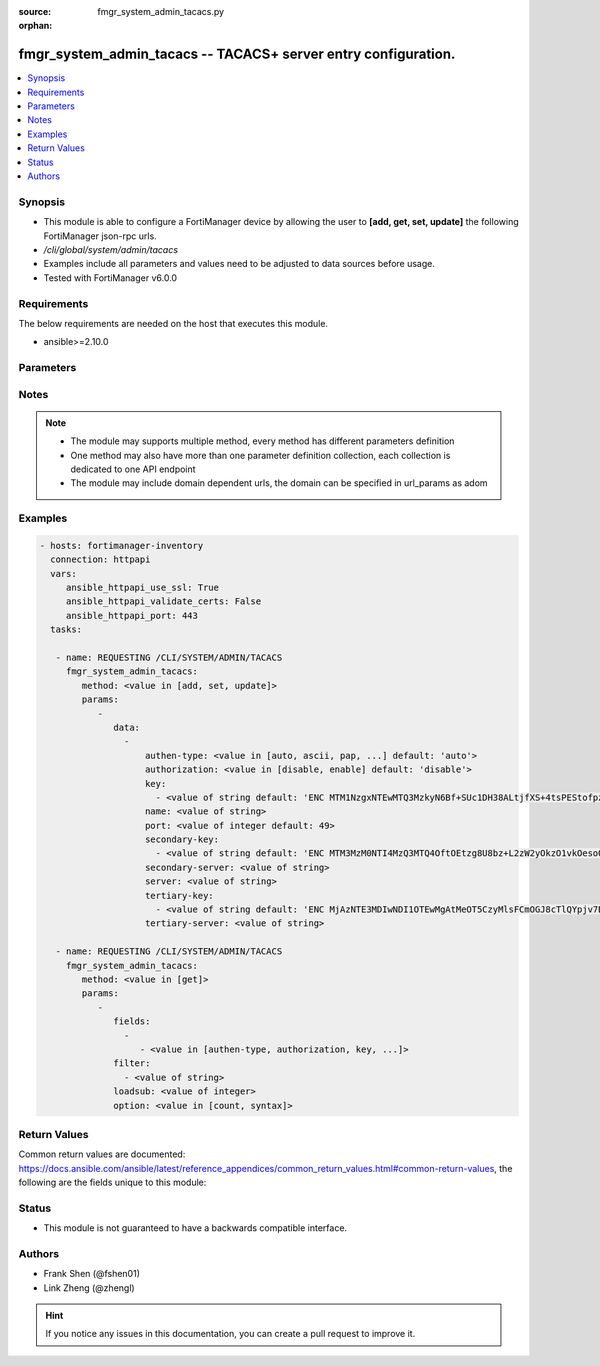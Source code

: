 :source: fmgr_system_admin_tacacs.py

:orphan:

.. _fmgr_system_admin_tacacs:

fmgr_system_admin_tacacs -- TACACS+ server entry configuration.
+++++++++++++++++++++++++++++++++++++++++++++++++++++++++++++++

.. versionadded:: 2.10

.. contents::
   :local:
   :depth: 1


Synopsis
--------

- This module is able to configure a FortiManager device by allowing the user to **[add, get, set, update]** the following FortiManager json-rpc urls.
- `/cli/global/system/admin/tacacs`
- Examples include all parameters and values need to be adjusted to data sources before usage.
- Tested with FortiManager v6.0.0


Requirements
------------
The below requirements are needed on the host that executes this module.

- ansible>=2.10.0



Parameters
----------

.. raw:: html

 <ul>
 <li><span class="li-head">parameters for method: [add, set, update]</span> - TACACS+ server entry configuration.</li>
 <ul class="ul-self">
 <li><span class="li-head">data</span> - No description for the parameter <span class="li-normal">type: array</span> <ul class="ul-self">
 <li><span class="li-head">authen-type</span> - Authentication type. <span class="li-normal">type: str</span>  <span class="li-normal">choices: [auto, ascii, pap, chap, mschap]</span>  <span class="li-normal">default: auto</span> </li>
 <li><span class="li-head">authorization</span> - Enable/disable TACACS+ authorization. <span class="li-normal">type: str</span>  <span class="li-normal">choices: [disable, enable]</span>  <span class="li-normal">default: disable</span> </li>
 <li><span class="li-head">key</span> - No description for the parameter <span class="li-normal">type: array</span> <ul class="ul-self">
 <li><span class="li-head">{no-name}</span> - No description for the parameter <span class="li-normal">type: str</span>  <span class="li-normal">default: ENC MTM1NzgxNTEwMTQ3MzkyN6Bf+SUc1DH38ALtjfXS+4tsPEStofpzICCe9zH2nI/U1uDRuS4ysXoRMhkM/i6ypV7BvpqVqu3wnaI3lWsFOh6+06ydV9EyGZ+z+v4JkMDSSJ5UHQdPh8DxRdsVvWS3WpWWGFXk4064PiT2A1zTZuT+ZqDM</span> </li>
 </ul>
 <li><span class="li-head">name</span> - TACACS+ server entry name. <span class="li-normal">type: str</span> </li>
 <li><span class="li-head">port</span> - Port number of TACACS+ server. <span class="li-normal">type: int</span>  <span class="li-normal">default: 49</span> </li>
 <li><span class="li-head">secondary-key</span> - No description for the parameter <span class="li-normal">type: array</span> <ul class="ul-self">
 <li><span class="li-head">{no-name}</span> - No description for the parameter <span class="li-normal">type: str</span>  <span class="li-normal">default: ENC MTM3MzM0NTI4MzQ3MTQ4OftOEtzg8U8bz+L2zW2yOkzO1vkOesoOkTy2j02IrPnwTVEVz7aOODvx+zGMUtELHdsY22GW20r4Q0OasjCqkmZgjt9PbfLA2Np3vyJ5ZPtz0IUohnN5frAIVPy7p2VtSHJmvOK3PrMoiwLcSesT0RKSn//Q</span> </li>
 </ul>
 <li><span class="li-head">secondary-server</span> - {<name_str|ip_str>} secondary server domain name or IP. <span class="li-normal">type: str</span> </li>
 <li><span class="li-head">server</span> - {<name_str|ip_str>} server domain name or IP. <span class="li-normal">type: str</span> </li>
 <li><span class="li-head">tertiary-key</span> - No description for the parameter <span class="li-normal">type: array</span> <ul class="ul-self">
 <li><span class="li-head">{no-name}</span> - No description for the parameter <span class="li-normal">type: str</span>  <span class="li-normal">default: ENC MjAzNTE3MDIwNDI1OTEwMgAtMeOT5CzyMlsFCmOGJ8cTlQYpjv7BJI+uC5QN2LxVGteUJ87W++EYhPaChx42doThcM3Gtb7w8PfrihahuU7S+qoi9weI6eVMq6AUQ7Zw0AomShHbqS8QLEsNf1a59nYX+Lp2wFPwgSYT4xlLOXCNX18h</span> </li>
 </ul>
 <li><span class="li-head">tertiary-server</span> - {<name_str|ip_str>} tertiary server domain name or IP. <span class="li-normal">type: str</span> </li>
 </ul>
 </ul>
 <li><span class="li-head">parameters for method: [get]</span> - TACACS+ server entry configuration.</li>
 <ul class="ul-self">
 <li><span class="li-head">fields</span> - No description for the parameter <span class="li-normal">type: array</span> <ul class="ul-self">
 <li><span class="li-head">{no-name}</span> - No description for the parameter <span class="li-normal">type: array</span> <ul class="ul-self">
 <li><span class="li-head">{no-name}</span> - No description for the parameter <span class="li-normal">type: str</span>  <span class="li-normal">choices: [authen-type, authorization, key, name, port, secondary-key, secondary-server, server, tertiary-key, tertiary-server]</span> </li>
 </ul>
 </ul>
 <li><span class="li-head">filter</span> - No description for the parameter <span class="li-normal">type: array</span> <ul class="ul-self">
 <li><span class="li-head">{no-name}</span> - No description for the parameter <span class="li-normal">type: str</span> </li>
 </ul>
 <li><span class="li-head">loadsub</span> - Enable or disable the return of any sub-objects. <span class="li-normal">type: int</span> </li>
 <li><span class="li-head">option</span> - Set fetch option for the request. <span class="li-normal">type: str</span>  <span class="li-normal">choices: [count, syntax]</span> </li>
 </ul>
 </ul>






Notes
-----
.. note::

   - The module may supports multiple method, every method has different parameters definition

   - One method may also have more than one parameter definition collection, each collection is dedicated to one API endpoint

   - The module may include domain dependent urls, the domain can be specified in url_params as adom

Examples
--------

.. code-block:: yaml+jinja

 - hosts: fortimanager-inventory
   connection: httpapi
   vars:
      ansible_httpapi_use_ssl: True
      ansible_httpapi_validate_certs: False
      ansible_httpapi_port: 443
   tasks:

    - name: REQUESTING /CLI/SYSTEM/ADMIN/TACACS
      fmgr_system_admin_tacacs:
         method: <value in [add, set, update]>
         params:
            -
               data:
                 -
                     authen-type: <value in [auto, ascii, pap, ...] default: 'auto'>
                     authorization: <value in [disable, enable] default: 'disable'>
                     key:
                       - <value of string default: 'ENC MTM1NzgxNTEwMTQ3MzkyN6Bf+SUc1DH38ALtjfXS+4tsPEStofpzICCe9zH2nI/U1uDRuS4y...'>
                     name: <value of string>
                     port: <value of integer default: 49>
                     secondary-key:
                       - <value of string default: 'ENC MTM3MzM0NTI4MzQ3MTQ4OftOEtzg8U8bz+L2zW2yOkzO1vkOesoOkTy2j02IrPnwTVEVz7aO...'>
                     secondary-server: <value of string>
                     server: <value of string>
                     tertiary-key:
                       - <value of string default: 'ENC MjAzNTE3MDIwNDI1OTEwMgAtMeOT5CzyMlsFCmOGJ8cTlQYpjv7BJI+uC5QN2LxVGteUJ87W...'>
                     tertiary-server: <value of string>

    - name: REQUESTING /CLI/SYSTEM/ADMIN/TACACS
      fmgr_system_admin_tacacs:
         method: <value in [get]>
         params:
            -
               fields:
                 -
                    - <value in [authen-type, authorization, key, ...]>
               filter:
                 - <value of string>
               loadsub: <value of integer>
               option: <value in [count, syntax]>



Return Values
-------------


Common return values are documented: https://docs.ansible.com/ansible/latest/reference_appendices/common_return_values.html#common-return-values, the following are the fields unique to this module:


.. raw:: html

 <ul>
 <li><span class="li-return"> return values for method: [add, set, update]</span> </li>
 <ul class="ul-self">
 <li><span class="li-return">status</span>
 - No description for the parameter <span class="li-normal">type: dict</span> <ul class="ul-self">
 <li> <span class="li-return"> code </span> - No description for the parameter <span class="li-normal">type: int</span>  </li>
 <li> <span class="li-return"> message </span> - No description for the parameter <span class="li-normal">type: str</span>  </li>
 </ul>
 <li><span class="li-return">url</span>
 - No description for the parameter <span class="li-normal">type: str</span>  <span class="li-normal">example: /cli/global/system/admin/tacacs</span>  </li>
 </ul>
 <li><span class="li-return"> return values for method: [get]</span> </li>
 <ul class="ul-self">
 <li><span class="li-return">data</span>
 - No description for the parameter <span class="li-normal">type: array</span> <ul class="ul-self">
 <li> <span class="li-return"> authen-type </span> - Authentication type. <span class="li-normal">type: str</span>  <span class="li-normal">example: auto</span>  </li>
 <li> <span class="li-return"> authorization </span> - Enable/disable TACACS+ authorization. <span class="li-normal">type: str</span>  <span class="li-normal">example: disable</span>  </li>
 <li> <span class="li-return"> key </span> - No description for the parameter <span class="li-normal">type: array</span> <ul class="ul-self">
 <li><span class="li-return">{no-name}</span> - No description for the parameter <span class="li-normal">type: str</span>  <span class="li-normal">example: ENC MTM1NzgxNTEwMTQ3MzkyN6Bf+SUc1DH38ALtjfXS+4tsPEStofpzICCe9zH2nI/U1uDRuS4ysXoRMhkM/i6ypV7BvpqVqu3wnaI3lWsFOh6+06ydV9EyGZ+z+v4JkMDSSJ5UHQdPh8DxRdsVvWS3WpWWGFXk4064PiT2A1zTZuT+ZqDM</span>  </li>
 </ul>
 <li> <span class="li-return"> name </span> - TACACS+ server entry name. <span class="li-normal">type: str</span>  </li>
 <li> <span class="li-return"> port </span> - Port number of TACACS+ server. <span class="li-normal">type: int</span>  <span class="li-normal">example: 49</span>  </li>
 <li> <span class="li-return"> secondary-key </span> - No description for the parameter <span class="li-normal">type: array</span> <ul class="ul-self">
 <li><span class="li-return">{no-name}</span> - No description for the parameter <span class="li-normal">type: str</span>  <span class="li-normal">example: ENC MTM3MzM0NTI4MzQ3MTQ4OftOEtzg8U8bz+L2zW2yOkzO1vkOesoOkTy2j02IrPnwTVEVz7aOODvx+zGMUtELHdsY22GW20r4Q0OasjCqkmZgjt9PbfLA2Np3vyJ5ZPtz0IUohnN5frAIVPy7p2VtSHJmvOK3PrMoiwLcSesT0RKSn//Q</span>  </li>
 </ul>
 <li> <span class="li-return"> secondary-server </span> - {<name_str|ip_str>} secondary server domain name or IP. <span class="li-normal">type: str</span>  </li>
 <li> <span class="li-return"> server </span> - {<name_str|ip_str>} server domain name or IP. <span class="li-normal">type: str</span>  </li>
 <li> <span class="li-return"> tertiary-key </span> - No description for the parameter <span class="li-normal">type: array</span> <ul class="ul-self">
 <li><span class="li-return">{no-name}</span> - No description for the parameter <span class="li-normal">type: str</span>  <span class="li-normal">example: ENC MjAzNTE3MDIwNDI1OTEwMgAtMeOT5CzyMlsFCmOGJ8cTlQYpjv7BJI+uC5QN2LxVGteUJ87W++EYhPaChx42doThcM3Gtb7w8PfrihahuU7S+qoi9weI6eVMq6AUQ7Zw0AomShHbqS8QLEsNf1a59nYX+Lp2wFPwgSYT4xlLOXCNX18h</span>  </li>
 </ul>
 <li> <span class="li-return"> tertiary-server </span> - {<name_str|ip_str>} tertiary server domain name or IP. <span class="li-normal">type: str</span>  </li>
 </ul>
 <li><span class="li-return">status</span>
 - No description for the parameter <span class="li-normal">type: dict</span> <ul class="ul-self">
 <li> <span class="li-return"> code </span> - No description for the parameter <span class="li-normal">type: int</span>  </li>
 <li> <span class="li-return"> message </span> - No description for the parameter <span class="li-normal">type: str</span>  </li>
 </ul>
 <li><span class="li-return">url</span>
 - No description for the parameter <span class="li-normal">type: str</span>  <span class="li-normal">example: /cli/global/system/admin/tacacs</span>  </li>
 </ul>
 </ul>





Status
------

- This module is not guaranteed to have a backwards compatible interface.


Authors
-------

- Frank Shen (@fshen01)
- Link Zheng (@zhengl)


.. hint::

    If you notice any issues in this documentation, you can create a pull request to improve it.



